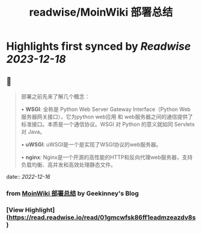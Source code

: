 :PROPERTIES:
:title: readwise/MoinWiki 部署总结
:END:

:PROPERTIES:
:author: [[Geekinney's Blog]]
:full-title: "MoinWiki 部署总结"
:category: [[articles]]
:url: https://geekinney.com/post/deploy-of-moinwiki/
:image-url: https://geekinney.com/apple-touch-icon.png
:END:

* Highlights first synced by [[Readwise]] [[2023-12-18]]
** 📌
#+BEGIN_QUOTE
部署之前先来了解几个概念：

•   **WSGI**: 全称是 Python Web Server Gateway Interface（Python Web服务器网关接口），它为python web应用 和 web服务器之间的通信提供了标准接口。本质是一个通信协议。WSGI 对 Python 的意义就如同 Servlets 对 Java。
    
•   **uWSGI**: uWSGI是一个是实现了WSGI协议的web服务器。
    
•   **nginx**: Nginx是一个开源的高性能的HTTP和反向代理web服务器，支持负载均衡、高并发和高效处理静态文件。 
#+END_QUOTE
    date:: [[2022-12-16]]
*** from _MoinWiki 部署总结_ by Geekinney's Blog
*** [View Highlight](https://read.readwise.io/read/01gmcwfsk86ff1eadmzeazdv8s)